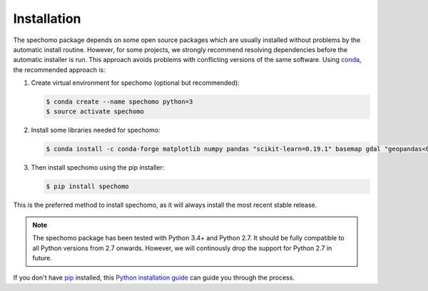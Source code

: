 ============
Installation
============

The spechomo package depends on some open source packages which are usually installed without problems by the automatic
install routine. However, for some projects, we strongly recommend resolving dependencies before the automatic
installer is run. This approach avoids problems with conflicting versions of the same software.
Using conda_, the recommended approach is:


1. Create virtual environment for spechomo (optional but recommended):

   .. code-block:: bash

    $ conda create --name spechomo python=3
    $ source activate spechomo


2. Install some libraries needed for spechomo:

   .. code-block:: bash

    $ conda install -c conda-forge matplotlib numpy pandas "scikit-learn=0.19.1" basemap gdal "geopandas<0.6.3" pyproj scikit-image shapely


3. Then install spechomo using the pip installer:

   .. code-block:: bash

    $ pip install spechomo


This is the preferred method to install spechomo, as it will always install the most recent stable release.

.. note::

    The spechomo package has been tested with Python 3.4+ and Python 2.7. It should be fully compatible to all Python
    versions from 2.7 onwards. However, we will continously drop the support for Python 2.7 in future.


If you don't have `pip`_ installed, this `Python installation guide`_ can guide
you through the process.

.. _pip: https://pip.pypa.io
.. _Python installation guide: http://docs.python-guide.org/en/latest/starting/installation/
.. _conda: https://conda.io/docs
